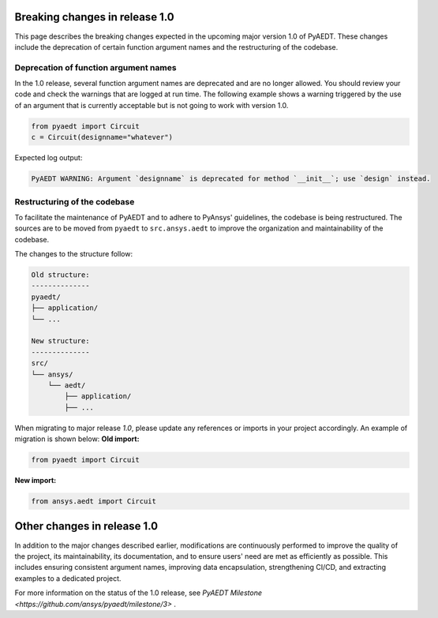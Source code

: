 .. _release_1_0:

Breaking changes in release 1.0
===============================

This page describes the breaking changes expected in the upcoming major version 1.0 of PyAEDT.
These changes include the deprecation of certain function argument names and the restructuring
of the codebase.

Deprecation of function argument names
--------------------------------------

In the 1.0 release, several function argument names are deprecated and are no longer 
allowed. You should review your code and check the warnings that are logged at run time.
The following example shows a warning triggered by the use of an argument that is currently acceptable but is not going to work with version 1.0.

.. code-block:: python

    from pyaedt import Circuit
    c = Circuit(designname="whatever")

Expected log output:

.. code-block:: text

    PyAEDT WARNING: Argument `designname` is deprecated for method `__init__`; use `design` instead.

Restructuring of the codebase
-----------------------------

To facilitate the maintenance of PyAEDT and to adhere to PyAnsys' guidelines, the codebase
is being restructured. The sources are to be moved from ``pyaedt`` to ``src.ansys.aedt``
to improve the organization and maintainability of the codebase.

The changes to the structure follow:

.. code-block:: text

    Old structure:
    --------------
    pyaedt/
    ├── application/
    └── ...

    New structure:
    --------------
    src/
    └── ansys/
        └── aedt/
            ├── application/
            ├── ...

When migrating to major release `1.0`, please update any references or imports in your project
accordingly. An example of migration is shown below:
**Old import:**

.. code-block:: python

    from pyaedt import Circuit    

**New import:**

.. code-block:: python

    from ansys.aedt import Circuit

Other changes in release 1.0
============================

In addition to the major changes described earlier, modifications are continuously performed to
improve the quality of the project, its maintainability, its documentation, and
to ensure users' need are met as efficiently as possible. This includes ensuring
consistent argument names, improving data encapsulation, strengthening CI/CD, and extracting
examples to a dedicated project.

For more information on the status of the 1.0 release, see `PyAEDT Milestone <https://github.com/ansys/pyaedt/milestone/3>` .
